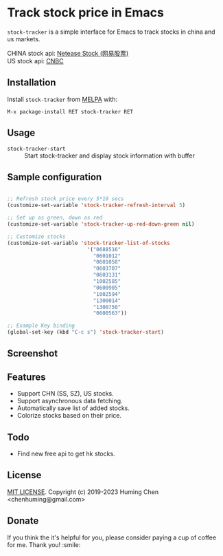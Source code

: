 * Track stock price in Emacs

[[MIT licensed][file:https://img.shields.io/badge/license-MIT-blue.svg]]
[[http://melpa.org/#/stock-tracker][file:http://melpa.org/packages/stock-tracker-badge.svg]]
[[https://stable.melpa.org/#/stock-tracker][file:https://stable.melpa.org/packages/stock-tracker-badge.svg]]
[[996.icu][file:https://img.shields.io/badge/link-996.icu-red.svg]]

=stock-tracker= is a simple interface for Emacs to track stocks in china and us markets.

CHINA stock api: [[https://money.163.com/stock/][Netease Stock (网易股票)]]\\
US    stock api: [[https://quote.cnbc.com/quote-html-webservice/quote.htm?partnerId=2&requestMethod=quick&exthrs=1&noform=1&fund=1&extendedMask=2&output=json&symbols=GOOG][CNBC]]

** Installation

Install =stock-tracker= from [[http://melpa.org/][MELPA]] with:

=M-x package-install RET stock-tracker RET=

** Usage

- =stock-tracker-start= :: Start stock-tracker and display stock information
     with buffer

** Sample configuration

#+BEGIN_SRC emacs-lisp

;; Refresh stock price every 5*10 secs
(customize-set-variable 'stock-tracker-refresh-interval 5)

;; Set up as green, down as red
(customize-set-variable 'stock-tracker-up-red-down-green nil)

;; Customize stocks
(customize-set-variable 'stock-tracker-list-of-stocks
                          '("0688516"
                            "0601012"
                            "0601058"
                            "0603707"
                            "0603131"
                            "1002585"
                            "0600905"
                            "1002594"
                            "1300014"
                            "1300750"
                            "0600563"))

;; Example Key binding
(global-set-key (kbd "C-c s") 'stock-tracker-start)

#+END_SRC

** Screenshot

[[screenshot.png][file:screenshot-1.png]]
[[screenshot.png][file:screenshot-2.png]]

** Features

- Support CHN (SS, SZ), US stocks.
- Support asynchronous data fetching.
- Automatically save list of added stocks.
- Colorize stocks based on their price.

** Todo

- Find new free api to get hk stocks.

** License

[[file:LICENSE][MIT LICENSE]]. Copyright (c) 2019-2023 Huming Chen <chenhuming@gmail.com>

** Donate

If you think the it's helpful for you, please consider paying a cup of coffee
for me. Thank you! :smile:

#+ATTR_HTML: :width 300
#+ATTR_ORG: :width 300
[[file:WeChatQR.jpg]]

@@html:<a href="https://www.buymeacoffee.com/s9giES1" target="_blank">@@
@@html:<img src="https://cdn.buymeacoffee.com/buttons/default-orange.png" alt="Buy Me A Coffee" width="160"/>@@
@@html:</a>@@
